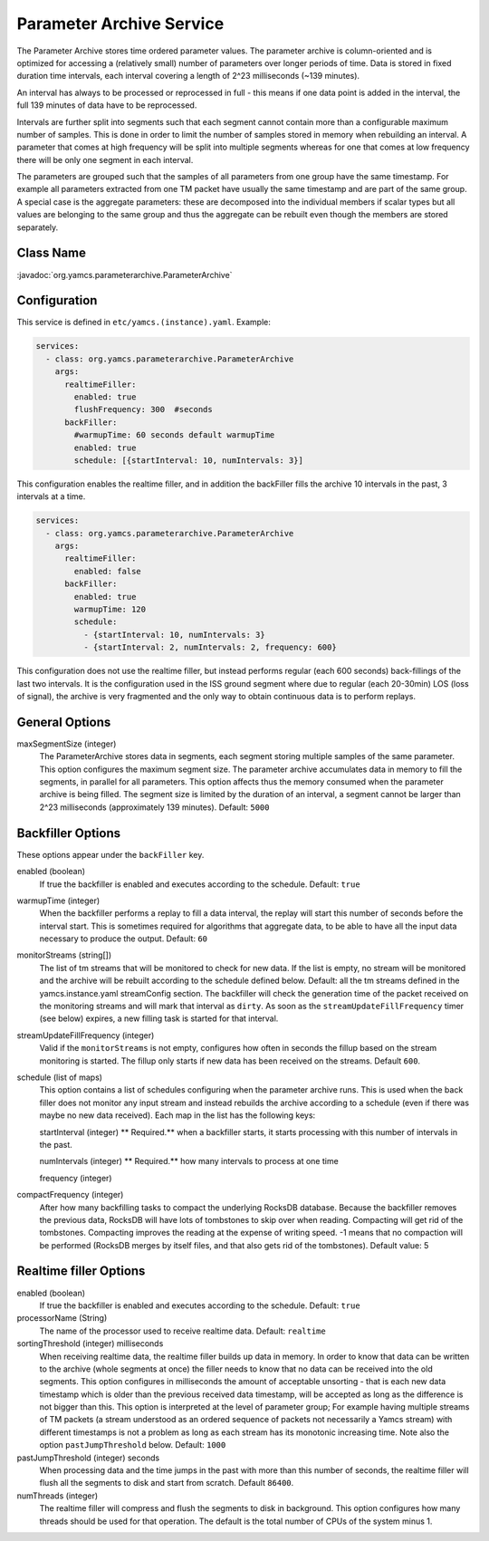 Parameter Archive Service
=========================

The Parameter Archive stores time ordered parameter values. The parameter archive is column-oriented and is optimized for accessing a (relatively small) number of parameters over longer periods of time. Data is stored in fixed duration time intervals, each interval covering a length of 2^23 milliseconds (~139 minutes). 

An interval has always to be processed or reprocessed in full - this means if one data point is added in the interval, the full 139 minutes of data have to be reprocessed.

Intervals are further split into segments such that each segment cannot contain more than a configurable maximum number of samples. This is done in order to limit the number of samples stored in memory when rebuilding an interval. 
A parameter that comes at high frequency will be split into multiple segments whereas for one that comes at low frequency there will be only one segment in each interval.

The parameters are grouped such that the samples of all parameters from one group have the same timestamp. For example all parameters extracted from one TM packet have usually the same timestamp and are part of the same group. A special case is the aggregate parameters: these are decomposed into the individual members if scalar types but all values are belonging to the same group and thus the aggregate can be rebuilt even though the members are stored separately.


Class Name
----------

:javadoc:`org.yamcs.parameterarchive.ParameterArchive`


Configuration
-------------

This service is defined in ``etc/yamcs.(instance).yaml``. Example:

.. code-block:: yaml

    services:
      - class: org.yamcs.parameterarchive.ParameterArchive
        args: 
          realtimeFiller:
            enabled: true
            flushFrequency: 300  #seconds
          backFiller:
            #warmupTime: 60 seconds default warmupTime
            enabled: true
            schedule: [{startInterval: 10, numIntervals: 3}]

This configuration enables the realtime filler, and in addition the backFiller fills the archive 10 intervals in the past, 3 intervals at a time.

.. code-block:: yaml

    services:
      - class: org.yamcs.parameterarchive.ParameterArchive
        args:
          realtimeFiller:
            enabled: false
          backFiller:
            enabled: true
            warmupTime: 120
            schedule:
              - {startInterval: 10, numIntervals: 3}
              - {startInterval: 2, numIntervals: 2, frequency: 600}

This configuration does not use the realtime filler, but instead performs regular (each 600 seconds) back-fillings of the last two intervals. It is the configuration used in the ISS ground segment where due to regular (each 20-30min) LOS (loss of signal), the archive is very fragmented and the only way to obtain continuous data is to perform replays.

General Options
---------------

maxSegmentSize (integer)
     The ParameterArchive stores data in segments, each segment storing multiple samples of the same parameter. This option configures the maximum segment size.
     The parameter archive accumulates data in memory to fill the segments, in parallel for all parameters. This option affects thus the memory consumed when the parameter archive is being filled. 
     The segment size is limited by the duration of an interval, a segment cannot be larger than 2^23 milliseconds (approximately 139 minutes).
     Default: ``5000``

     
     
Backfiller Options
------------------

These options appear under the ``backFiller`` key.

enabled  (boolean)
     If true the backfiller is enabled and executes according to the schedule. Default: ``true``
     
warmupTime (integer)
     When the backfiller performs a replay to fill a data interval, the replay will start this number of seconds before the interval start. This is sometimes required for algorithms that aggregate data, to be able to have all the input data necessary to produce the output. Default: ``60``
    

monitorStreams (string[])
     The list of tm streams that will be monitored to check for new data. If the list is empty, no stream will be monitored and the archive will be rebuilt according to the schedule defined below. Default: all the tm streams defined in the yamcs.instance.yaml streamConfig section. The backfiller will check the generation time of the packet received on the monitoring streams and will mark that interval as ``dirty``. As soon as the ``streamUpdateFillFrequency`` timer (see below) expires, a new filling task is started for that interval.

streamUpdateFillFrequency (integer)
     Valid if the ``monitorStreams`` is not empty, configures how often in seconds the fillup based on the stream monitoring is started. The fillup only starts if new data has been received on the streams. Default ``600``.

schedule (list of maps)
    This option contains a list of schedules configuring when the parameter archive runs. This is used when the back filler does not monitor any input stream and instead rebuilds the archive according to a schedule (even if there was maybe no new data received). Each map in the list has the following keys:
    
    startInterval (integer)
    ** Required.** when a backfiller starts, it starts processing with this number of intervals in the past.
    
    numIntervals (integer)
    ** Required.**  how many intervals to process at one time
    
    frequency (integer)
    
compactFrequency (integer)
    After how many backfilling tasks to compact the underlying RocksDB database. Because the backfiller removes the previous data, RocksDB will have lots of tombstones to skip over when reading. Compacting will get rid of the tombstones. Compacting improves the reading at the expense of writing speed.
    -1 means that no compaction will be performed (RocksDB merges by itself files, and that also gets rid of the tombstones).
    Default value: 5
    

Realtime filler Options
-----------------------
   
enabled  (boolean)
     If true the backfiller is enabled and executes according to the schedule. Default: ``true``
 
processorName (String)
     The name of the processor used to receive realtime data. Default: ``realtime``
     
sortingThreshold (integer) milliseconds
     When receiving realtime data, the realtime filler builds up data in memory. In order to know that data can be written to the archive (whole segments at once) the filler needs to know that no data can be received into the old segments. This option configures in milliseconds the amount of acceptable unsorting - that is each new data timestamp which is older than the previous received data timestamp, will be accepted as long as the difference is not bigger than this. 
     This option is interpreted at the level of parameter group; For example having multiple streams of TM packets (a stream understood as an ordered sequence of packets not necessarily a Yamcs stream) with different timestamps is not a problem as long as each stream has its monotonic increasing time.
     Note also the option ``pastJumpThreshold`` below. Default: ``1000`` 

pastJumpThreshold (integer) seconds
     When processing data and the time jumps in the past with more than this number of seconds, the realtime filler will flush all the segments to disk and start from scratch. Default ``86400``.

numThreads (integer)
     The realtime filler will compress and flush the segments to disk in background. This option configures how many threads should be used for that operation. The default is the total number of CPUs of the system minus 1.
     
